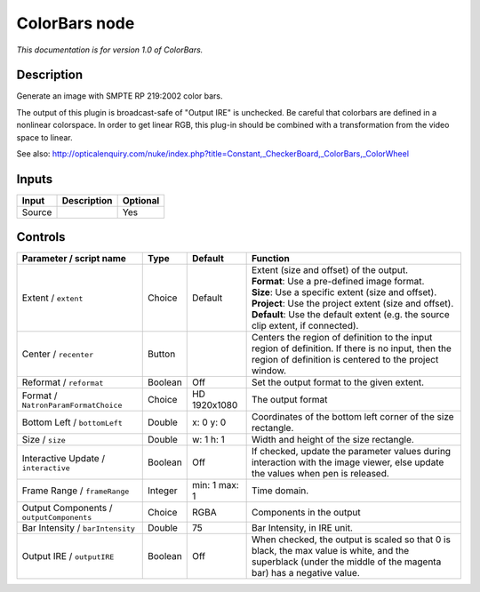 .. _net.sf.openfx.ColorBars:

ColorBars node
==============

|pluginIcon| 

*This documentation is for version 1.0 of ColorBars.*

Description
-----------

Generate an image with SMPTE RP 219:2002 color bars.

The output of this plugin is broadcast-safe of "Output IRE" is unchecked. Be careful that colorbars are defined in a nonlinear colorspace. In order to get linear RGB, this plug-in should be combined with a transformation from the video space to linear.

See also: http://opticalenquiry.com/nuke/index.php?title=Constant,\_CheckerBoard,\_ColorBars,\_ColorWheel

Inputs
------

+----------+---------------+------------+
| Input    | Description   | Optional   |
+==========+===============+============+
| Source   |               | Yes        |
+----------+---------------+------------+

Controls
--------

.. tabularcolumns:: |>{\raggedright}p{0.2\columnwidth}|>{\raggedright}p{0.06\columnwidth}|>{\raggedright}p{0.07\columnwidth}|p{0.63\columnwidth}|

.. cssclass:: longtable

+--------------------------------------------+-----------+-----------------+-----------------------------------------------------------------------------------------------------------------------------------------------------------------+
| Parameter / script name                    | Type      | Default         | Function                                                                                                                                                        |
+============================================+===========+=================+=================================================================================================================================================================+
| Extent / ``extent``                        | Choice    | Default         | | Extent (size and offset) of the output.                                                                                                                       |
|                                            |           |                 | | **Format**: Use a pre-defined image format.                                                                                                                   |
|                                            |           |                 | | **Size**: Use a specific extent (size and offset).                                                                                                            |
|                                            |           |                 | | **Project**: Use the project extent (size and offset).                                                                                                        |
|                                            |           |                 | | **Default**: Use the default extent (e.g. the source clip extent, if connected).                                                                              |
+--------------------------------------------+-----------+-----------------+-----------------------------------------------------------------------------------------------------------------------------------------------------------------+
| Center / ``recenter``                      | Button    |                 | Centers the region of definition to the input region of definition. If there is no input, then the region of definition is centered to the project window.      |
+--------------------------------------------+-----------+-----------------+-----------------------------------------------------------------------------------------------------------------------------------------------------------------+
| Reformat / ``reformat``                    | Boolean   | Off             | Set the output format to the given extent.                                                                                                                      |
+--------------------------------------------+-----------+-----------------+-----------------------------------------------------------------------------------------------------------------------------------------------------------------+
| Format / ``NatronParamFormatChoice``       | Choice    | HD 1920x1080    | The output format                                                                                                                                               |
+--------------------------------------------+-----------+-----------------+-----------------------------------------------------------------------------------------------------------------------------------------------------------------+
| Bottom Left / ``bottomLeft``               | Double    | x: 0 y: 0       | Coordinates of the bottom left corner of the size rectangle.                                                                                                    |
+--------------------------------------------+-----------+-----------------+-----------------------------------------------------------------------------------------------------------------------------------------------------------------+
| Size / ``size``                            | Double    | w: 1 h: 1       | Width and height of the size rectangle.                                                                                                                         |
+--------------------------------------------+-----------+-----------------+-----------------------------------------------------------------------------------------------------------------------------------------------------------------+
| Interactive Update / ``interactive``       | Boolean   | Off             | If checked, update the parameter values during interaction with the image viewer, else update the values when pen is released.                                  |
+--------------------------------------------+-----------+-----------------+-----------------------------------------------------------------------------------------------------------------------------------------------------------------+
| Frame Range / ``frameRange``               | Integer   | min: 1 max: 1   | Time domain.                                                                                                                                                    |
+--------------------------------------------+-----------+-----------------+-----------------------------------------------------------------------------------------------------------------------------------------------------------------+
| Output Components / ``outputComponents``   | Choice    | RGBA            | Components in the output                                                                                                                                        |
+--------------------------------------------+-----------+-----------------+-----------------------------------------------------------------------------------------------------------------------------------------------------------------+
| Bar Intensity / ``barIntensity``           | Double    | 75              | Bar Intensity, in IRE unit.                                                                                                                                     |
+--------------------------------------------+-----------+-----------------+-----------------------------------------------------------------------------------------------------------------------------------------------------------------+
| Output IRE / ``outputIRE``                 | Boolean   | Off             | When checked, the output is scaled so that 0 is black, the max value is white, and the superblack (under the middle of the magenta bar) has a negative value.   |
+--------------------------------------------+-----------+-----------------+-----------------------------------------------------------------------------------------------------------------------------------------------------------------+

.. |pluginIcon| image:: net.sf.openfx.ColorBars.png
   :width: 10.0%
